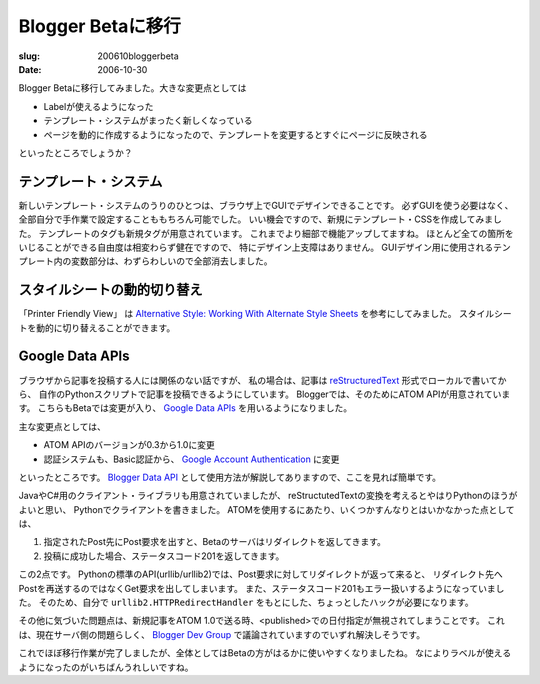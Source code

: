 .. -*- mode: rst; coding: utf-8 -*-

====================================
Blogger Betaに移行
====================================

:slug: 200610bloggerbeta
:date: 2006-10-30

.. meta::
  :edituri: http://www.blogger.com/feeds/15880554/posts/default/5236776380209684363
  :published: 2006-10-30T19:04:30Z

Blogger Betaに移行してみました。大きな変更点としては

* Labelが使えるようになった
* テンプレート・システムがまったく新しくなっている
* ページを動的に作成するようになったので、テンプレートを変更するとすぐにページに反映される

といったところでしょうか？

テンプレート・システム
========================

新しいテンプレート・システムのうりのひとつは、ブラウザ上でGUIでデザインできることです。
必ずGUIを使う必要はなく、全部自分で手作業で設定することももちろん可能でした。
いい機会ですので、新規にテンプレート・CSSを作成してみました。
テンプレートのタグも新規タグが用意されています。
これまでより細部で機能アップしてますね。
ほとんど全ての箇所をいじることができる自由度は相変わらず健在ですので、
特にデザイン上支障はありません。
GUIデザイン用に使用されるテンプレート内の変数部分は、わずらわしいので全部消去しました。

スタイルシートの動的切り替え
============================

「Printer Friendly View」 は `Alternative Style: Working With Alternate Style Sheets`__ を参考にしてみました。
スタイルシートを動的に切り替えることができます。

__ http://alistapart.com/stories/alternate/

Google Data APIs
================

ブラウザから記事を投稿する人には関係のない話ですが、
私の場合は、記事は `reStructuredText`__  形式でローカルで書いてから、
自作のPythonスクリプトで記事を投稿できるようにしています。
Bloggerでは、そのためにATOM APIが用意されています。
こちらもBetaでは変更が入り、 `Google Data APIs`__ を用いるようになりました。

__ http://docutils.sourceforge.net/rst.html
__ http://code.google.com/apis/gdata/

主な変更点としては、

* ATOM APIのバージョンが0.3から1.0に変更
* 認証システムも、Basic認証から、 `Google Account Authentication`__ に変更

といったところです。
`Blogger Data API`__ として使用方法が解説してありますので、ここを見れば簡単です。

__ http://code.google.com/apis/accounts/Authentication.html
__ http://code.google.com/apis/gdata/blogger.html

JavaやC#用のクライアント・ライブラリも用意されていましたが、
reStructutedTextの変換を考えるとやはりPythonのほうがよいと思い、
Pythonでクライアントを書きました。
ATOMを使用するにあたり、いくつかすんなりとはいかなかった点としては、

1. 指定されたPost先にPost要求を出すと、Betaのサーバはリダイレクトを返してきます。
2. 投稿に成功した場合、ステータスコード201を返してきます。

この2点です。
Pythonの標準のAPI(urllib/urllib2)では、Post要求に対してリダイレクトが返って来ると、
リダイレクト先へPostを再送するのではなくGet要求を出してしまいます。
また、ステータスコード201もエラー扱いするようになっていました。
そのため、自分で ``urllib2.HTTPRedirectHandler`` をもとにした、ちょっとしたハックが必要になります。

その他に気づいた問題点は、新規記事をATOM 1.0で送る時、<published>での日付指定が無視されてしまうことです。
これは、現在サーバ側の問題らしく、 `Blogger Dev Group`__ で議論されていますのでいずれ解決しそうです。

これでほぼ移行作業が完了しましたが、全体としてはBetaの方がはるかに使いやすくなりましたね。
なによりラベルが使えるようになったのがいちばんうれしいですね。

__ http://groups.google.com/group/bloggerDev/
